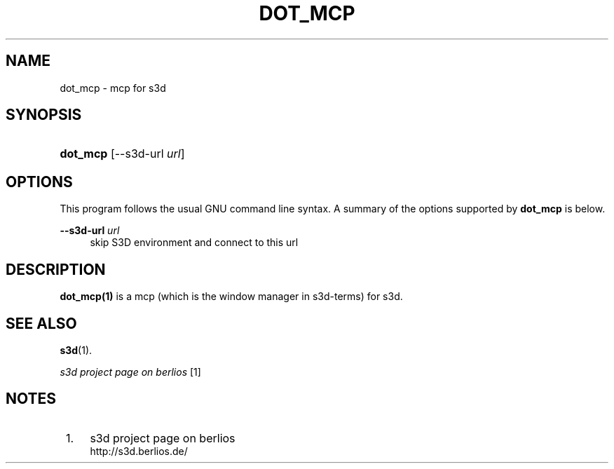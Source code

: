 .\"     Title: dot_mcp
.\"    Author:
.\" Generator: DocBook XSL Stylesheets
.\"
.\"    Manual:
.\"    Source:
.\"
.TH "DOT_MCP" "1" "" "" ""
.\" disable hyphenation
.nh
.\" disable justification (adjust text to left margin only)
.ad l
.SH "NAME"
dot_mcp \- mcp for s3d
.SH "SYNOPSIS"
.HP 8
\fBdot_mcp\fR [\-\-s3d\-url\ \fIurl\fR]
.SH "OPTIONS"
.PP
This program follows the usual
GNU
command line syntax\&. A summary of the options supported by
\fBdot_mcp\fR
is below\&.
.PP
\fB\-\-s3d\-url \fR\fB\fIurl\fR\fR
.RS 4
skip S3D environment and connect to this url
.RE
.SH "DESCRIPTION"
.PP

\fBdot_mcp(1)\fR
is a mcp (which is the window manager in s3d\-terms) for s3d\&.
.PP
.SH "SEE ALSO"
.PP
\fBs3d\fR(1)\&.
.PP

\fI s3d project page on berlios \fR\&[1]
.SH "NOTES"
.IP " 1." 4
s3d project page on berlios
.RS 4
\%http://s3d.berlios.de/
.RE
